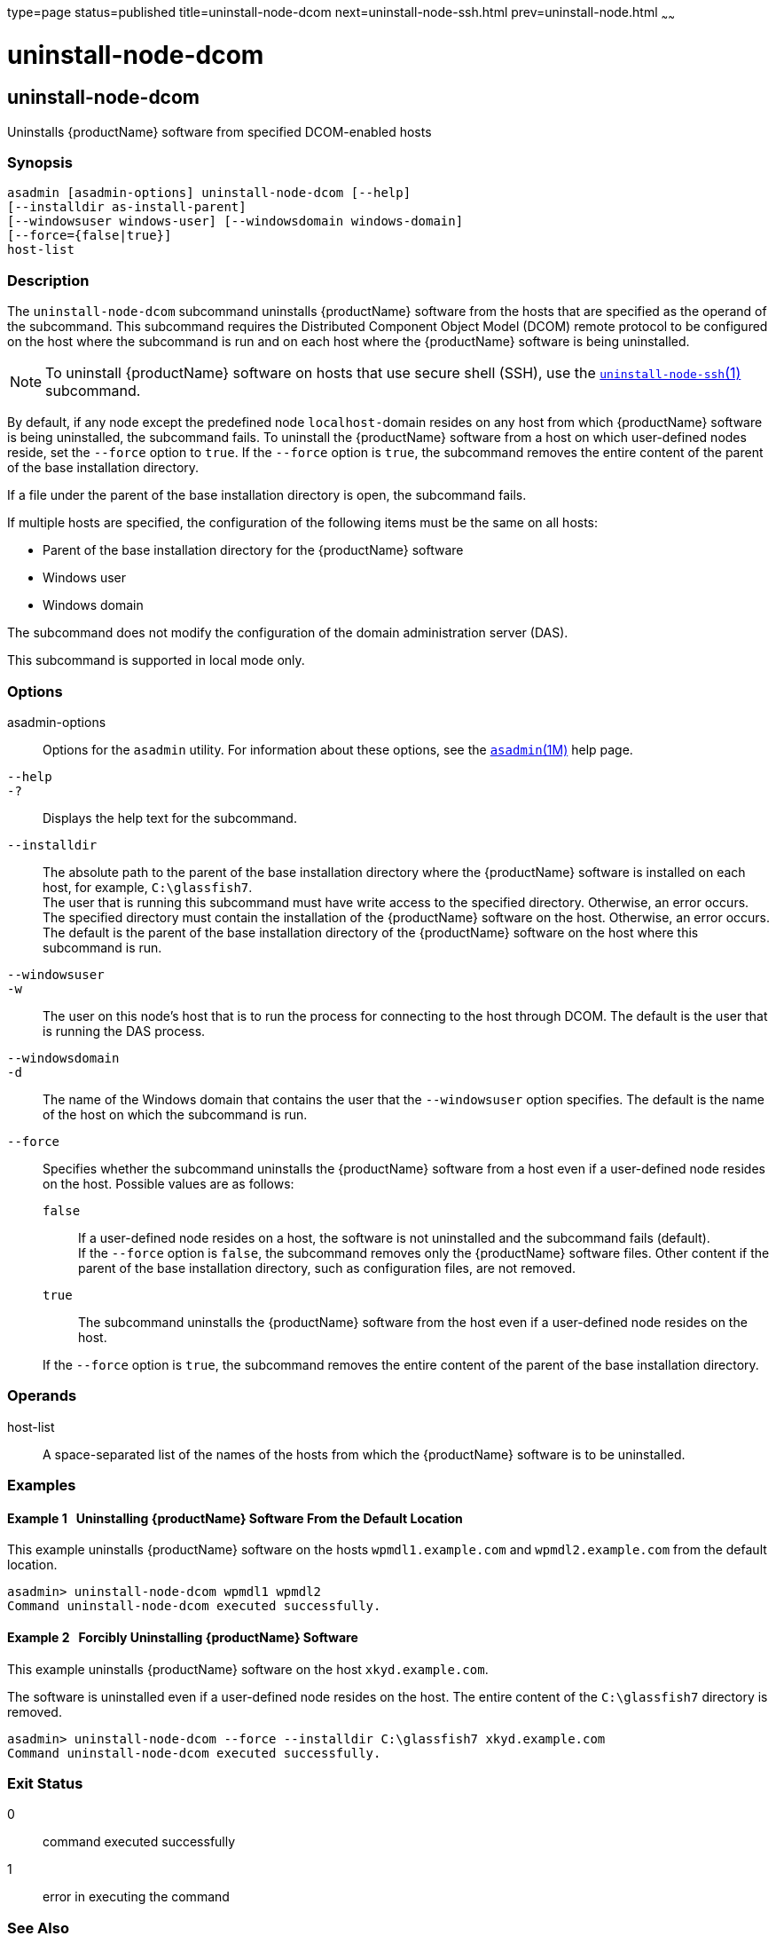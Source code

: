 type=page
status=published
title=uninstall-node-dcom
next=uninstall-node-ssh.html
prev=uninstall-node.html
~~~~~~

= uninstall-node-dcom

[[uninstall-node-dcom]]

== uninstall-node-dcom

Uninstalls {productName} software from specified DCOM-enabled hosts

=== Synopsis

[source]
----
asadmin [asadmin-options] uninstall-node-dcom [--help]
[--installdir as-install-parent]
[--windowsuser windows-user] [--windowsdomain windows-domain]
[--force={false|true}]
host-list
----

=== Description

The `uninstall-node-dcom` subcommand uninstalls {productName}
software from the hosts that are specified as the operand of the
subcommand. This subcommand requires the Distributed Component Object
Model (DCOM) remote protocol to be configured on the host where the
subcommand is run and on each host where the {productName} software
is being uninstalled.

[NOTE]
====
To uninstall {productName} software on hosts that use secure shell
(SSH), use the
link:uninstall-node-ssh.html#uninstall-node-ssh[`uninstall-node-ssh`(1)]
subcommand.
====

By default, if any node except the predefined node ``localhost-``domain
resides on any host from which {productName} software is being
uninstalled, the subcommand fails. To uninstall the {productName}
software from a host on which user-defined nodes reside, set the
`--force` option to `true`. If the `--force` option is `true`, the
subcommand removes the entire content of the parent of the base
installation directory.

If a file under the parent of the base installation directory is open,
the subcommand fails.

If multiple hosts are specified, the configuration of the following
items must be the same on all hosts:

* Parent of the base installation directory for the {productName} software
* Windows user
* Windows domain

The subcommand does not modify the configuration of the domain
administration server (DAS).

This subcommand is supported in local mode only.

=== Options

asadmin-options::
  Options for the `asadmin` utility. For information about these
  options, see the xref:asadmin.adoc#asadmin[`asadmin`(1M)] help page.
`--help`::
`-?`::
  Displays the help text for the subcommand.
`--installdir`::
  The absolute path to the parent of the base installation directory
  where the {productName} software is installed on each host, for
  example, `C:\glassfish7`. +
  The user that is running this subcommand must have write access to the
  specified directory. Otherwise, an error occurs. +
  The specified directory must contain the installation of the
  {productName} software on the host. Otherwise, an error occurs. +
  The default is the parent of the base installation directory of the
  {productName} software on the host where this subcommand is run.
`--windowsuser`::
`-w`::
  The user on this node's host that is to run the process for connecting
  to the host through DCOM. The default is the user that is running the
  DAS process.
`--windowsdomain`::
`-d`::
  The name of the Windows domain that contains the user that the
  `--windowsuser` option specifies. The default is the name of the host
  on which the subcommand is run.
`--force`::
  Specifies whether the subcommand uninstalls the {productName}
  software from a host even if a user-defined node resides on the host.
  Possible values are as follows:

  `false`;;
    If a user-defined node resides on a host, the software is not
    uninstalled and the subcommand fails (default). +
    If the `--force` option is `false`, the subcommand removes only the
    {productName} software files. Other content if the parent of the
    base installation directory, such as configuration files, are not removed.
  `true`;;
    The subcommand uninstalls the {productName} software from the
    host even if a user-defined node resides on the host.

+
If the `--force` option is `true`, the subcommand removes the entire
    content of the parent of the base installation directory.

=== Operands

host-list::
  A space-separated list of the names of the hosts from which the
  {productName} software is to be uninstalled.

=== Examples

[[sthref2220]]

==== Example 1   Uninstalling {productName} Software From the Default Location

This example uninstalls {productName} software on the hosts
`wpmdl1.example.com` and `wpmdl2.example.com` from the default location.

[source]
----
asadmin> uninstall-node-dcom wpmdl1 wpmdl2
Command uninstall-node-dcom executed successfully.
----

[[sthref2221]]

==== Example 2   Forcibly Uninstalling {productName} Software

This example uninstalls {productName} software on the host
`xkyd.example.com`.

The software is uninstalled even if a user-defined node resides on the
host. The entire content of the `C:\glassfish7` directory is removed.

[source]
----
asadmin> uninstall-node-dcom --force --installdir C:\glassfish7 xkyd.example.com
Command uninstall-node-dcom executed successfully.
----

=== Exit Status

0::
  command executed successfully
1::
  error in executing the command

=== See Also

xref:asadmin.adoc#asadmin[`asadmin`(1M)]

link:install-node-dcom.html#install-node-dcom[`install-node-dcom`(1)],
link:uninstall-node-ssh.html#uninstall-node-ssh[`uninstall-node-ssh`(1)]


